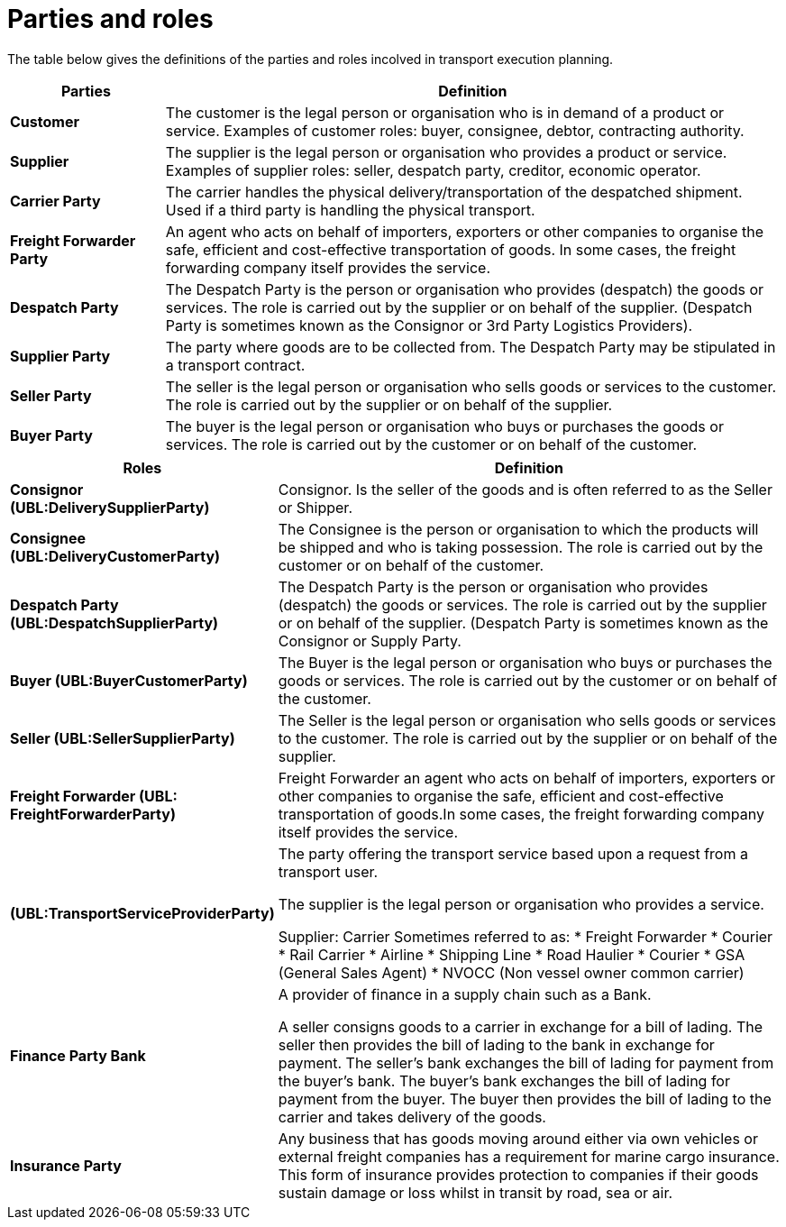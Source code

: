 [[parties-and-roles]]
= Parties and roles

The table below gives the definitions of the parties and roles incolved in transport execution planning.

[cols="2,8",options="header",]
|====
|Parties |Definition
|*Customer* a|

The customer is the legal person or organisation who is in demand of a product or service.
Examples of customer roles: buyer, consignee, debtor, contracting authority.

|*Supplier* a|

The supplier is the legal person or organisation who provides a product or service.
Examples of supplier roles: seller, despatch party, creditor, economic operator.

|*Carrier Party* a|

The carrier handles the physical delivery/transportation of the despatched shipment. Used if a third party is handling the physical transport.

|*Freight Forwarder Party* a|

An agent who acts on behalf of importers, exporters or other companies to organise the safe, efficient and cost-effective transportation of goods. In some cases, the freight forwarding company itself provides the service.

|*Despatch Party* a|

The Despatch Party is the person or organisation who provides (despatch) the goods or services. The role is carried out by the supplier or on behalf of the supplier. (Despatch Party is sometimes known as the Consignor or 3rd Party Logistics Providers).

|*Supplier Party* a|

The party where goods are to be collected from. The Despatch Party may be stipulated in a transport contract.

|*Seller Party* a|

The seller is the legal person or organisation who sells goods or services to the customer. The role is carried out by the supplier or on behalf of the supplier.

|*Buyer Party* a|

The buyer is the legal person or organisation who buys or purchases the goods or services. The role is carried out by the customer or on behalf of the customer.
|====

[cols="2,9",options="header",]
|====
|Roles |Definition
|*Consignor (UBL:DeliverySupplierParty)* a|

Consignor. Is the seller of the goods and is often referred to as the Seller or Shipper.

|*Consignee (UBL:DeliveryCustomerParty)* a|

The Consignee is the person or organisation to which the products will be shipped and who is taking possession. The role is carried out by the customer or on behalf of the customer.

|*Despatch Party (UBL:DespatchSupplierParty)* a|

The Despatch Party is the person or organisation who provides (despatch) the goods or services. The role is carried out by the supplier or on behalf of the supplier. (Despatch Party is sometimes known as the Consignor or Supply Party.

|*Buyer (UBL:BuyerCustomerParty)* a|

The Buyer is the legal person or organisation who buys or purchases the goods or services. The role is carried out by the customer or on behalf of the customer.

|*Seller (UBL:SellerSupplierParty)* a|

The Seller is the legal person or organisation who sells goods or services to the customer. The role is carried out by the supplier or on behalf of the supplier.

|*Freight Forwarder (UBL: FreightForwarderParty)* a|

Freight Forwarder an agent who acts on behalf of importers, exporters or other companies to organise the safe, efficient and cost-effective transportation of goods.In some cases, the freight forwarding company itself provides the service.

|*(UBL:TransportServiceProviderParty)* a|

The party offering the transport service based upon a request from a transport user.

The supplier is the legal person or organisation who provides a service.

Supplier: Carrier
Sometimes referred to as:
* Freight Forwarder
* Courier
* Rail Carrier
* Airline
* Shipping Line
* Road Haulier
* Courier
* GSA (General Sales Agent)
* NVOCC (Non vessel owner common carrier)


|*Finance Party Bank* a|

A provider of finance in a supply chain such as a Bank.

A seller consigns goods to a carrier in exchange for a bill of lading. The seller then provides the bill of lading to the bank in exchange for payment. The seller's bank exchanges the bill of lading for payment from the buyer's bank. The buyer's bank exchanges the bill of lading for payment from the buyer. The buyer then provides the bill of lading to the carrier and takes delivery of the goods.

|*Insurance Party* a|

Any business that has goods moving around either via own vehicles or external freight companies has a requirement for marine cargo insurance.  This form of insurance provides protection to companies if their goods sustain damage or loss whilst in transit by road, sea or air.

|====